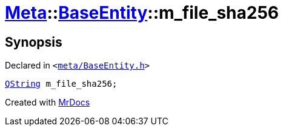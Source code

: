 [#Meta-BaseEntity-m_file_sha256]
= xref:Meta.adoc[Meta]::xref:Meta/BaseEntity.adoc[BaseEntity]::m&lowbar;file&lowbar;sha256
:relfileprefix: ../../
:mrdocs:


== Synopsis

Declared in `&lt;https://github.com/PrismLauncher/PrismLauncher/blob/develop/launcher/meta/BaseEntity.h#L50[meta&sol;BaseEntity&period;h]&gt;`

[source,cpp,subs="verbatim,replacements,macros,-callouts"]
----
xref:QString.adoc[QString] m&lowbar;file&lowbar;sha256;
----



[.small]#Created with https://www.mrdocs.com[MrDocs]#
